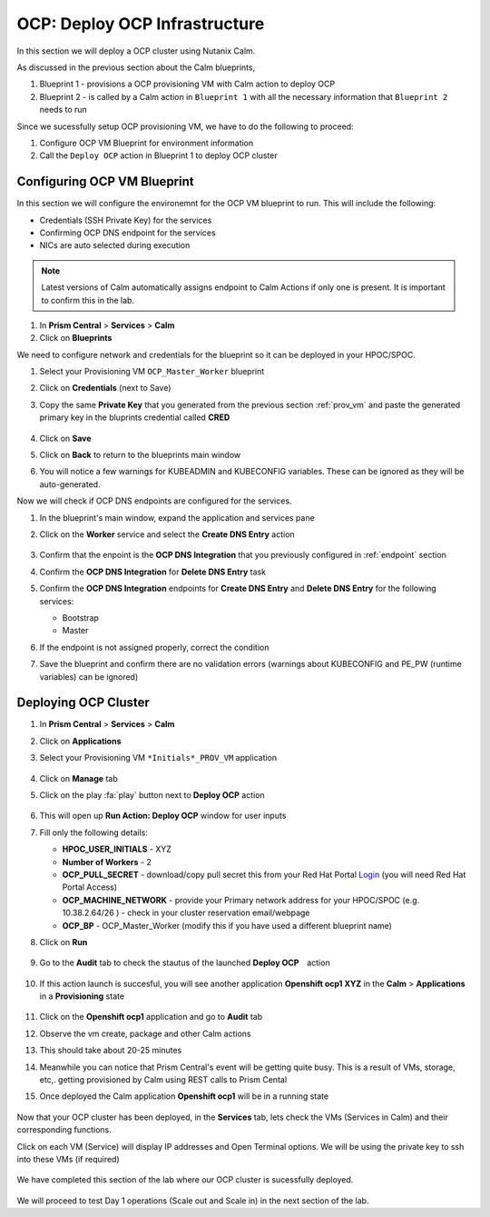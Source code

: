 .. _ocp_vms:

-------------------------------
OCP: Deploy OCP Infrastructure
-------------------------------

In this section we will deploy a OCP cluster using Nutanix Calm.

As discussed in the previous section about the Calm blueprints, 

1. Blueprint 1 - provisions a OCP provisioning VM with Calm action to deploy OCP
2. Blueprint 2 - is called by a Calm action in ``Blueprint 1`` with all the necessary information that ``Blueprint 2`` needs to run

Since we sucessfully setup OCP provisioning VM, we have to do the following to proceed:

1. Configure OCP VM Blueprint for environment information
2. Call the ``Deploy OCP`` action in Blueprint 1 to deploy OCP cluster


Configuring OCP VM Blueprint
++++++++++++++++++++++++++++

In this section we will configure the environemnt for the OCP VM blueprint to run. This will include the following:

- Credentials (SSH Private Key) for the services
- Confirming OCP DNS endpoint for the services 
- NICs are auto selected during execution 

.. note::

  Latest versions of Calm automatically assigns endpoint to Calm Actions if only one is present. It is important to confirm this in the lab.

#. In **Prism Central** > **Services** > **Calm**
 
#. Click on **Blueprints**
 
We need to configure network and credentials for the blueprint so it can be deployed in your HPOC/SPOC.

#. Select your Provisioning VM ``OCP_Master_Worker`` blueprint

#. Click on **Credentials** (next to Save)

#. Copy the same **Private Key** that you generated from the previous section :ref:`prov_vm` and paste the generated primary key in the bluprints credential called **CRED**

   .. figure:: images/ocp_bp_save_cred.png

#. Click on **Save**

#. Click on **Back** to return to the blueprints main window

#. You will notice a few warnings for KUBEADMIN and KUBECONFIG variables. These can be ignored as they will be auto-generated.

Now we will check if OCP DNS endpoints are configured for the services.

#. In the blueprint's main window, expand the application and services pane

#. Click on the **Worker** service and select the **Create DNS Entry** action

   .. figure:: images/ocp_service_ep_confirm.png
   
#. Confirm that the enpoint is the **OCP DNS Integration** that you previously configured in :ref:`endpoint` section

#. Confirm  the **OCP DNS Integration**  for **Delete DNS Entry** task

#. Confirm the **OCP DNS Integration** endpoints for **Create DNS Entry** and **Delete DNS Entry** for the following services:

   - Bootstrap
   - Master

#. If the endpoint is not assigned properly, correct the condition

#. Save the blueprint and confirm there are no validation errors (warnings about KUBECONFIG and PE_PW (runtime variables) can be ignored)

   .. figure:: images/ocp_bp_save_validation.png

Deploying OCP Cluster 
+++++++++++++++++++++

#. In **Prism Central** > **Services** > **Calm**
 
#. Click on **Applications**

#. Select your Provisioning VM ``*Initials*_PROV_VM`` application
 
   .. figure:: images/prov_vm_app.png
   
#. Click on **Manage** tab 

#. Click on the play :fa:`play` button next to **Deploy OCP** action

   .. figure:: images/ocp_deployocp_action.png

#. This will open up **Run Action: Deploy OCP** window for user inputs

#. Fill only the following details:
   
   - **HPOC_USER_INITIALS** - XYZ
   - **Number of Workers** - 2
   - **OCP_PULL_SECRET** - download/copy pull secret this from your Red Hat Portal `Login <https://console.redhat.com/openshift/install/pull-secret>`_ (you will need Red Hat Portal Access)
   - **OCP_MACHINE_NETWORK** - provide your Primary network address for your HPOC/SPOC (e.g. 10.38.2.64/26 ) - check in your cluster reservation email/webpage
   - **OCP_BP** - OCP_Master_Worker (modify this if you have used a different blueprint name)

#. Click on **Run**

   .. figure:: images/ocp_deploy_task_runtime_variables.png

#. Go to the **Audit** tab to check the stautus of the launched **Deploy OCP**　action

   .. figure:: images/ocp_deploy_audit.png

#. If this action launch is succesful, you will see another application **Openshift ocp1 XYZ** in the **Calm** > **Applications** in a **Provisioning** state
 
   .. figure:: images/ocp_app_provisioning.png

#. Click on the **Openshift ocp1** application and go to **Audit** tab

#. Observe the vm create, package and other Calm actions 

#. This should take about 20-25 minutes

#. Meanwhile you can notice that Prism Central's event will be getting quite busy. This is a result of VMs, storage, etc,. getting provisioned by Calm using REST calls to Prism Cental

#. Once deployed the Calm application **Openshift ocp1** will be in a running state

   .. figure:: images/ocp_prov_vm_audit.png

Now that your OCP cluster has been deployed, in the **Services** tab, lets check the VMs (Services in Calm) and their corresponding functions.

Click on each VM (Service) will display IP addresses and Open Terminal options. We will be using the private key to ssh into these VMs (if required)

.. figure:: images/ocp_deployed_vms.png

We have completed this section of the lab where our OCP cluster is sucessfully deployed.

.. figure:: images/ocp_vm_complete.png

We will proceed to test Day 1 operations (Scale out and Scale in) in the next section of the lab.
